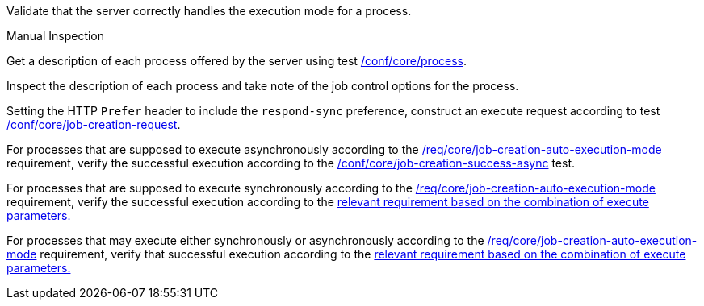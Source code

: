 [[ats_core_job-creation-auto-execution-mode]]
[requirement,type="abstracttest",label="/conf/core/job-creation-auto-execution-mode",subject='<<req_core_job-creation-op,/req/core/job-creation-op>>']
====
[.component,class=test-purpose]
--
Validate that the server correctly handles the execution mode for a process.
--

[.component,class=test method type]
--
Manual Inspection
--

[.component,class=test method]
=====
[.component,class=step]
--
Get a description of each process offered by the server using test <<ats_core_process,/conf/core/process>>.
--

[.component,class=step]
--
Inspect the description of each process and take note of the job control options for the process.
--

[.component,class=step]
--
Setting the HTTP `Prefer` header to include the `respond-sync` preference, construct an execute request according to test <<ats_core_job-creation-request,/conf/core/job-creation-request>>.
--

[.component,class=step]
--
For processes that are supposed to execute asynchronously according to the <<req_core_job-creation-auto-execution-mode,/req/core/job-creation-auto-execution-mode>> requirement, verify the successful execution according to the <<ats_core_job-creation-success-async,/conf/core/job-creation-success-async>> test.
--

[.component,class=step]
--
For processes that are supposed to execute synchronously according to the <<req_core_job-creation-auto-execution-mode,/req/core/job-creation-auto-execution-mode>> requirement, verify the successful execution according to the <<ats-job-creation-success-sync,relevant requirement based on the combination of execute parameters.>>
--

[.component,class=step]
--
For processes that may execute either synchronously or asynchronously according to the <<req_core_job-creation-auto-execution-mode,/req/core/job-creation-auto-execution-mode>> requirement, verify that successful execution according to the <<ats-job-creation-success-sync,relevant requirement based on the combination of execute parameters.>>
--
=====
====